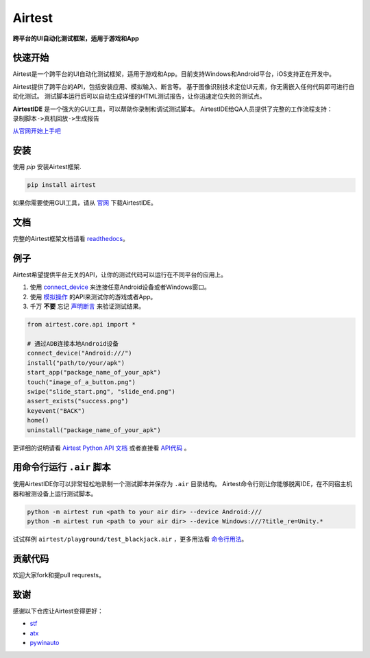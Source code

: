 Airtest
=======

**跨平台的UI自动化测试框架，适用于游戏和App**


.. image:: demo.gif


快速开始
--------

Airtest是一个跨平台的UI自动化测试框架，适用于游戏和App。目前支持Windows和Android平台，iOS支持正在开发中。

Airtest提供了跨平台的API，包括安装应用、模拟输入、断言等。 基于图像识别技术定位UI元素，你无需嵌入任何代码即可进行自动化测试。 测试脚本运行后可以自动生成详细的HTML测试报告，让你迅速定位失败的测试点。

**AirtestIDE** 是一个强大的GUI工具，可以帮助你录制和调试测试脚本。 AirtestIDE给QA人员提供了完整的工作流程支持：``录制脚本->真机回放->生成报告``

`从官网开始上手吧`_


安装
----

使用 `pip` 安装Airtest框架. 

.. code:: shell

    pip install airtest


如果你需要使用GUI工具，请从 `官网`_ 下载AirtestIDE。


文档
-------------

完整的Airtest框架文档请看 `readthedocs`_。


例子
-------

Airtest希望提供平台无关的API，让你的测试代码可以运行在不同平台的应用上。

1. 使用 `connect_device`_ 来连接任意Android设备或者Windows窗口。

2. 使用 `模拟操作`_ 的API来测试你的游戏或者App。

3. 千万 **不要** 忘记 `声明断言`_ 来验证测试结果。 


.. code:: python

    from airtest.core.api import *

    # 通过ADB连接本地Android设备
    connect_device("Android:///")
    install("path/to/your/apk")
    start_app("package_name_of_your_apk")
    touch("image_of_a_button.png")
    swipe("slide_start.png", "slide_end.png")
    assert_exists("success.png")
    keyevent("BACK")
    home()
    uninstall("package_name_of_your_apk")


更详细的说明请看 `Airtest Python API 文档`_ 或者直接看 `API代码`_ 。


用命令行运行 ``.air`` 脚本
-----------------------

使用AirtestIDE你可以非常轻松地录制一个测试脚本并保存为 ``.air`` 目录结构。
Airtest命令行则让你能够脱离IDE，在不同宿主机器和被测设备上运行测试脚本。

.. code:: shell

    python -m airtest run <path to your air dir> --device Android:///
    python -m airtest run <path to your air dir> --device Windows:///?title_re=Unity.*

试试样例 ``airtest/playground/test_blackjack.air`` ，更多用法看 `命令行用法`_。


贡献代码
------------

欢迎大家fork和提pull requrests。


致谢
------

感谢以下仓库让Airtest变得更好：

- `stf`_
- `atx`_
- `pywinauto`_


.. _从官网开始上手吧: http://airtest.netease.com/
.. _官网: http://airtest.netease.com/
.. _readthedocs: http://airtest.readthedocs.io/
.. _connect_device: http://airtest.readthedocs.io/en/latest/README_MORE.html#connect-device
.. _模拟操作: http://airtest.readthedocs.io/en/latest/README_MORE.html#simulate-input
.. _声明断言: http://airtest.readthedocs.io/en/latest/README_MORE.html#make-assertion
.. _Airtest Python API 文档: http://airtest.readthedocs.io/en/latest/all_module/airtest.core.api.html
.. _API reference: http://airtest.readthedocs.io/en/latest/index.html#main-api
.. _API代码: ./airtest/core/api.py
.. _命令行用法: http://airtest.readthedocs.io/en/latest/README_MORE.html#running-air-from-cli
.. _stf: https://github.com/openstf
.. _atx: https://github.com/NetEaseGame/ATX
.. _pywinauto: https://github.com/pywinauto/pywinauto
